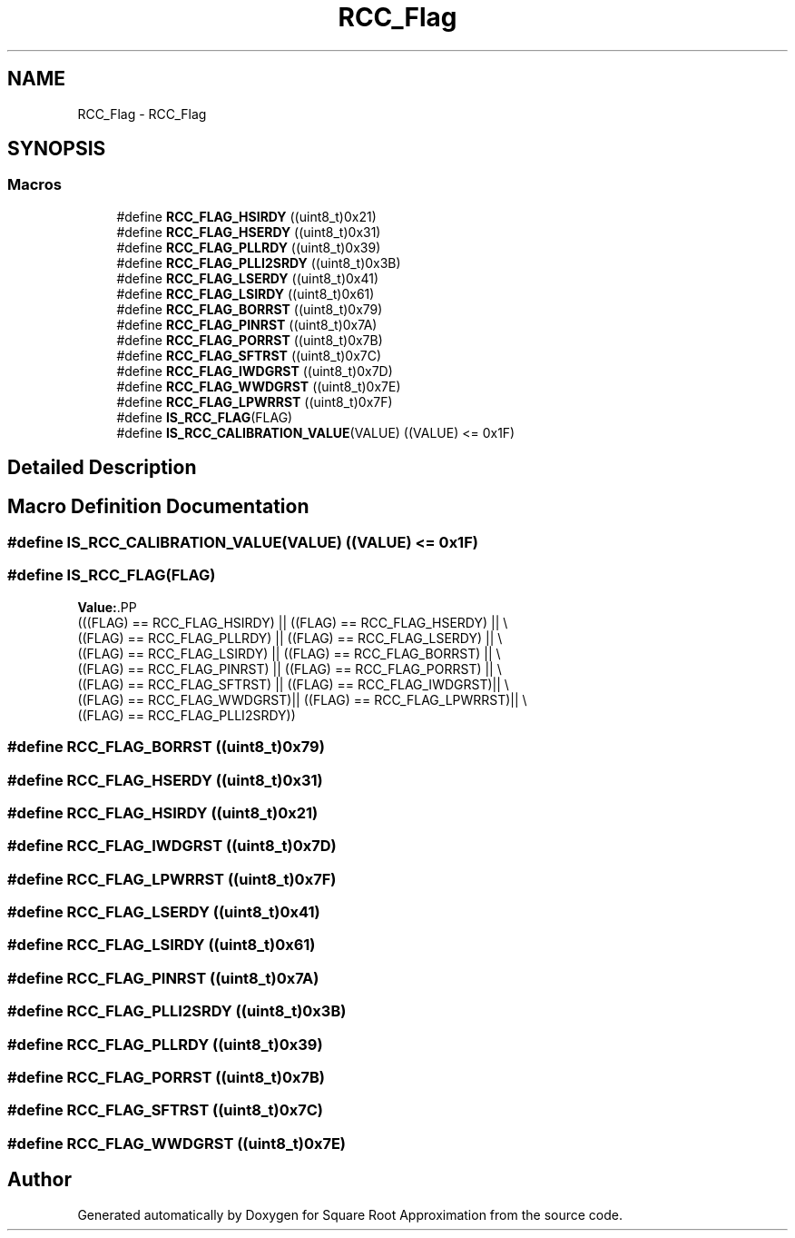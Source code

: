 .TH "RCC_Flag" 3 "Version 0.1.-" "Square Root Approximation" \" -*- nroff -*-
.ad l
.nh
.SH NAME
RCC_Flag \- RCC_Flag
.SH SYNOPSIS
.br
.PP
.SS "Macros"

.in +1c
.ti -1c
.RI "#define \fBRCC_FLAG_HSIRDY\fP   ((uint8_t)0x21)"
.br
.ti -1c
.RI "#define \fBRCC_FLAG_HSERDY\fP   ((uint8_t)0x31)"
.br
.ti -1c
.RI "#define \fBRCC_FLAG_PLLRDY\fP   ((uint8_t)0x39)"
.br
.ti -1c
.RI "#define \fBRCC_FLAG_PLLI2SRDY\fP   ((uint8_t)0x3B)"
.br
.ti -1c
.RI "#define \fBRCC_FLAG_LSERDY\fP   ((uint8_t)0x41)"
.br
.ti -1c
.RI "#define \fBRCC_FLAG_LSIRDY\fP   ((uint8_t)0x61)"
.br
.ti -1c
.RI "#define \fBRCC_FLAG_BORRST\fP   ((uint8_t)0x79)"
.br
.ti -1c
.RI "#define \fBRCC_FLAG_PINRST\fP   ((uint8_t)0x7A)"
.br
.ti -1c
.RI "#define \fBRCC_FLAG_PORRST\fP   ((uint8_t)0x7B)"
.br
.ti -1c
.RI "#define \fBRCC_FLAG_SFTRST\fP   ((uint8_t)0x7C)"
.br
.ti -1c
.RI "#define \fBRCC_FLAG_IWDGRST\fP   ((uint8_t)0x7D)"
.br
.ti -1c
.RI "#define \fBRCC_FLAG_WWDGRST\fP   ((uint8_t)0x7E)"
.br
.ti -1c
.RI "#define \fBRCC_FLAG_LPWRRST\fP   ((uint8_t)0x7F)"
.br
.ti -1c
.RI "#define \fBIS_RCC_FLAG\fP(FLAG)"
.br
.ti -1c
.RI "#define \fBIS_RCC_CALIBRATION_VALUE\fP(VALUE)   ((VALUE) <= 0x1F)"
.br
.in -1c
.SH "Detailed Description"
.PP 

.SH "Macro Definition Documentation"
.PP 
.SS "#define IS_RCC_CALIBRATION_VALUE(VALUE)   ((VALUE) <= 0x1F)"

.SS "#define IS_RCC_FLAG(FLAG)"
\fBValue:\fP.PP
.nf
                           (((FLAG) == RCC_FLAG_HSIRDY) || ((FLAG) == RCC_FLAG_HSERDY) || \\
                           ((FLAG) == RCC_FLAG_PLLRDY) || ((FLAG) == RCC_FLAG_LSERDY) || \\
                           ((FLAG) == RCC_FLAG_LSIRDY) || ((FLAG) == RCC_FLAG_BORRST) || \\
                           ((FLAG) == RCC_FLAG_PINRST) || ((FLAG) == RCC_FLAG_PORRST) || \\
                           ((FLAG) == RCC_FLAG_SFTRST) || ((FLAG) == RCC_FLAG_IWDGRST)|| \\
                           ((FLAG) == RCC_FLAG_WWDGRST)|| ((FLAG) == RCC_FLAG_LPWRRST)|| \\
                           ((FLAG) == RCC_FLAG_PLLI2SRDY))
.fi

.SS "#define RCC_FLAG_BORRST   ((uint8_t)0x79)"

.SS "#define RCC_FLAG_HSERDY   ((uint8_t)0x31)"

.SS "#define RCC_FLAG_HSIRDY   ((uint8_t)0x21)"

.SS "#define RCC_FLAG_IWDGRST   ((uint8_t)0x7D)"

.SS "#define RCC_FLAG_LPWRRST   ((uint8_t)0x7F)"

.SS "#define RCC_FLAG_LSERDY   ((uint8_t)0x41)"

.SS "#define RCC_FLAG_LSIRDY   ((uint8_t)0x61)"

.SS "#define RCC_FLAG_PINRST   ((uint8_t)0x7A)"

.SS "#define RCC_FLAG_PLLI2SRDY   ((uint8_t)0x3B)"

.SS "#define RCC_FLAG_PLLRDY   ((uint8_t)0x39)"

.SS "#define RCC_FLAG_PORRST   ((uint8_t)0x7B)"

.SS "#define RCC_FLAG_SFTRST   ((uint8_t)0x7C)"

.SS "#define RCC_FLAG_WWDGRST   ((uint8_t)0x7E)"

.SH "Author"
.PP 
Generated automatically by Doxygen for Square Root Approximation from the source code\&.
